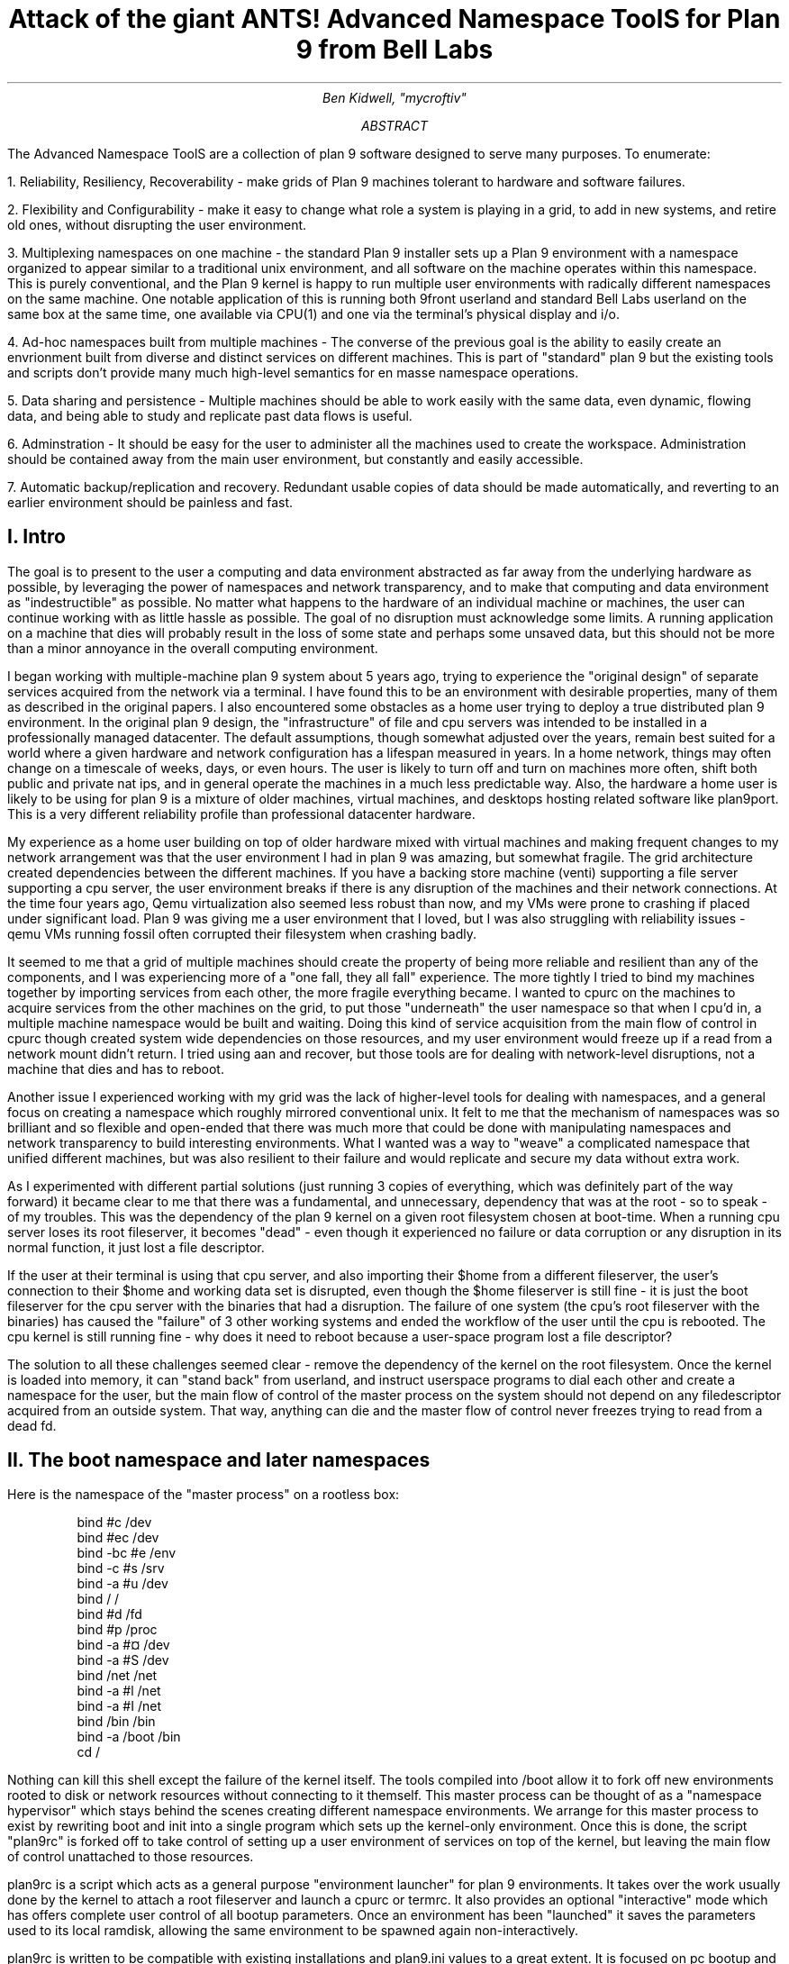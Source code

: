 .TL
.LG
Attack of the giant ANTS!

Advanced Namespace ToolS

.SM
for Plan 9 from Bell Labs
.AU
Ben Kidwell, "mycroftiv" 
.AB
The Advanced Namespace ToolS are a collection of plan 9 software designed to serve many purposes. To enumerate:

1. Reliability, Resiliency, Recoverability - make grids of Plan 9 machines tolerant to hardware and software failures.

2. Flexibility and Configurability - make it easy to change what role a system is playing in a grid, to add in new systems, and retire old ones, without disrupting the user environment.

3. Multiplexing namespaces on one machine - the standard Plan 9 installer sets up a Plan 9 environment with a namespace organized to appear similar to a traditional unix environment, and all software on the machine operates within this namespace. This is purely conventional, and the Plan 9 kernel is happy to run multiple user environments with radically different namespaces on the same machine. One notable application of this is running both 9front userland and standard Bell Labs userland on the same box at the same time, one available via CPU(1) and one via the terminal's physical display and i/o.

4. Ad-hoc namespaces built from multiple machines - The converse of the previous goal is the ability to easily create an envrionment built from diverse and distinct services on different machines. This is part of "standard" plan 9 but the existing tools and scripts don't provide many much high-level semantics for en masse namespace operations.

5. Data sharing and persistence - Multiple machines should be able to work easily with the same data, even dynamic, flowing data, and being able to study and replicate past data flows is useful.

6. Adminstration - It should be easy for the user to administer all the machines used to create the workspace. Administration should be contained away from the main user environment, but constantly and easily accessible.

7. Automatic backup/replication and recovery. Redundant usable copies of data should be made automatically, and reverting to an earlier environment should be painless and fast.
.AE
.SH
I. Intro
.PP
The goal is to present to the user a computing and data environment abstracted as far away from the underlying hardware as possible, by leveraging the power of namespaces and network transparency, and to make that computing and data environment as "indestructible" as possible. No matter what happens to the hardware of an individual machine or machines, the user can continue working with as little hassle as possible. The goal of no disruption must acknowledge some limits. A running application on a machine that dies will probably result in the loss of some state and perhaps some unsaved data, but this should not be more than a minor annoyance in the overall computing environment.
.PP
I began working with multiple-machine plan 9 system about 5 years ago, trying to experience the "original design" of separate services acquired from the network via a terminal. I have found this to be an environment with desirable properties, many of them as described in the original papers. I also encountered some obstacles as a home user trying to deploy a true distributed plan 9 environment. In the original plan 9 design, the "infrastructure" of file and cpu servers was intended to be installed in a professionally managed datacenter. The default assumptions, though somewhat adjusted over the years, remain best suited for a world where a given hardware and network configuration has a lifespan measured in years. In a home network, things may often change on a timescale of weeks, days, or even hours. The user is likely to turn off and turn on machines more often, shift both public and private nat ips, and in general operate the machines in a much less predictable way. Also, the hardware a home user is likely to be using for plan 9 is a mixture of older machines, virtual machines, and desktops hosting related software like plan9port. This is a very different reliability profile than professional datacenter hardware.
.PP
My experience as a home user building on top of older hardware mixed with virtual machines and making frequent changes to my network arrangement was that the user environment I had in plan 9 was amazing, but somewhat fragile. The grid architecture created dependencies between the different machines. If you have a backing store machine (venti) supporting a file server supporting a cpu server, the user environment breaks if there is any disruption of the machines and their network connections. At the time four years ago, Qemu virtualization also seemed less robust than now, and my VMs were prone to crashing if placed under significant load. Plan 9 was giving me a user environment that I loved, but I was also struggling with reliability issues - qemu VMs running fossil often corrupted their filesystem when crashing badly. 
.PP
It seemed to me that a grid of multiple machines should create the property of being more reliable and resilient than any of the components, and I was experiencing more of a "one fall, they all fall" experience. The more tightly I tried to bind my machines together by importing services from each other, the more fragile everything became. I wanted to cpurc on the machines to acquire services from the other machines on the grid, to put those "underneath" the user namespace so that when I cpu'd in, a multiple machine namespace would be built and waiting. Doing this kind of service acquisition from the main flow of control in cpurc though created system wide dependencies on those resources, and my user environment would freeze up if a read from a network mount didn't return. I tried using aan and recover, but those tools are for dealing with network-level disruptions, not a machine that dies and has to reboot.
.PP
Another issue I experienced working with my grid was the lack of higher-level tools for dealing with namespaces, and a general focus on creating a namespace which roughly mirrored conventional unix. It felt to me that the mechanism of namespaces was so brilliant and so flexible and open-ended that there was much more that could be done with manipulating namespaces and network transparency to build interesting environments. What I wanted was a way to "weave" a complicated namespace that unified different machines, but was also resilient to their failure and would replicate and secure my data without extra work. 
.PP
As I experimented with different partial solutions (just running 3 copies of everything, which was definitely part of the way forward) it became clear to me that there was a fundamental, and unnecessary, dependency that was at the root - so to speak - of my troubles. This was the dependency of the plan 9 kernel on a given root filesystem chosen at boot-time. When a running cpu server loses its root fileserver, it becomes "dead" - even though it experienced no failure or data corruption or any disruption in its normal function, it just lost a file descriptor. 
.PP
If the user at their terminal is using that cpu server, and also importing their $home from a different fileserver, the user's connection to their $home and working data set is disrupted, even though the $home fileserver is still fine - it is just the boot fileserver for the cpu server with the binaries that had a disruption. The failure of one system (the cpu's root fileserver with the binaries) has caused the "failure" of 3 other working systems and ended the workflow of the user until the cpu is rebooted. The cpu kernel is still running fine - why does it need to reboot because a user-space program lost a file descriptor?
.PP
The solution to all these challenges seemed clear - remove the dependency of the kernel on the root filesystem. Once the kernel is loaded into memory, it can "stand back" from userland, and instruct userspace programs to dial each other and create a namespace for the user, but the main flow of control of the master process on the system should not depend on any filedescriptor acquired from an outside system. That way, anything can die and the master flow of control never freezes trying to read from a dead fd. 
.SH
II. The boot namespace and later namespaces
.PP
Here is the namespace of the "master process" on a rootless box:
.DS
bind #c /dev
bind #ec /dev
bind -bc #e /env
bind -c #s /srv
bind -a #u /dev
bind / /
bind #d /fd
bind #p /proc
bind -a #¤ /dev 
bind -a #S /dev
bind /net /net
bind -a #l /net
bind -a #I /net
bind /bin /bin
bind -a /boot /bin
cd /
.DE
.PP
Nothing can kill this shell except the failure of the kernel itself. The tools compiled into /boot allow it to fork off new environments rooted to disk or network resources without connecting to it themself. This master process can be thought of as a "namespace hypervisor" which stays behind the scenes creating different namespace environments. We arrange for this master process to exist by rewriting boot and init into a single program which sets up the kernel-only environment. Once this is done, the script "plan9rc" is forked off to take control of setting up a user environment of services on top of the kernel, but leaving the main flow of control unattached to those resources.
.PP
plan9rc is a script which acts as a general purpose "environment launcher" for plan 9 environments. It takes over the work usually done by the kernel to attach a root fileserver and launch a cpurc or termrc. It also provides an optional "interactive" mode which has offers complete user control of all bootup parameters. Once an environment has been "launched" it saves the parameters used to its local ramdisk, allowing the same environment to be spawned again non-interactively. 
.PP
plan9rc is written to be compatible with existing installations and plan9.ini values to a great extent. It is focused on pc bootup and handles tcp booting, fossil, venti, and cfs in the same manner as the conventional kernel. (USB boot has been tested with qemu VMs but I have not found physical hardware yet with a suitable bios). plan9rc creates the foundation environment to allow termrc or cpurc to be run as usual, and an existing standard plan 9 install should perform as usual when launched in this fashion. In this way the rootless kernel acts like a foundation lift for a building that lifts the entire structure and installs a new floor at ground level.
.PP
How do we access and use this new foundation level to give us control over the system? This is done by a small cpurc-equivalent script named "initskel" that may be run by plan9rc. The initskel creates a miniature user environment rooted on a small ramdisk, so it is also independent of any non-kernel resources. This environment has a much richer namespace than the core kernel control process but it is still independent of any external resources. Compiled into /boot are enough tools to allow this namespace to run a cpu listener (on a non-standard port). Here is what the ns looks like when we cpu in on port 17020:
.PP
.DS
bind  /root /root 
mount -ac '#s/ramboot' /root 
bind  / / 
bind -a /root / 
mount -a '#s/ramboot' / 
bind -c /root/mnt /mnt 
bind  /boot /boot 
mount -a '#s/bootpaq' /boot 
[ standadr kernel binds omitted ]
bind  /n /n 
mount -a '#s/slashn' /n 
mount -a '#s/factotum' /mnt 
bind  /bin /bin 
bind -b /boot /bin 
mount -b '#s/bootpaq' /bin 
bind -a /root/bin /bin 
bind -a /root/bin /boot 
bind  /net /net 
bind -a '#l' /net 
bind -a '#I' /net 
mount -a '#s/cs' /net 
mount -a '#s/dns' /net 
mount  '#s/usb' /n/usb 
mount -a '#s/usb' /dev 
mount -c '#s/hubfs' /n/hubfs 
mount -c '#D/ssl/3/data' /mnt/term 
bind -a /usr/bootes/bin/rc /bin 
bind -a /usr/bootes/bin/386 /bin 
bind -c /usr/bootes/tmp /tmp 
bind -a /mnt/term/mnt/wsys /dev 
bind  /mnt/term/dev/cons /dev/cons 
bind  /mnt/term/dev/consctl /dev/consctl 
bind -a /mnt/term/dev /dev 
cd /usr/bootes
.DE
.PP
This namespace is a very important namespace in the structure of the grid. It exists on every single machine, created under whatever kind of cpurc or termrc they run. This environment is a perfectly user-friendly namespace, unlike the pure kernel namespace with no ramdisk attached. In fact, depending on what is compiled into the bootpaq and the optional tools.tgz contained in 9fat which may also be added to the ramdisk, this environment, while slightly spartan (no manpages, only 1 or 2 fonts 9 in /lib, etc) is in fact sufficient for many tasks. Furthermore, since you are cpu-ing in as usual to a new flow of control, you can freely acquire new resources from here without fear. If your cpu-d in environment breaks, it hasnt harmed the flow of control it spawned from, the service and utility namespace will be the same on next cpu in.
.PP
To aid in working using the service namespace as a base, scripts are provided to provide forms of re-rooting. Some of the simplest are "addwrroot" and "importwrroot" which target external file or cpu servers and acquire their resources and bind them in locally while still keeping the ramboot root. The binds are to acquire the binaries, lib and sys, and usr directories from the remote system. If you wish to "fully" attach to a new root while mainting your drawterm and cpu connection, the script "rerootwin" provides this functionality. This is one of the most important tools for fast transformation of a user sub-environment. rerootwin works by "saving" the active devices with srvfs of /mnt/term and /mnt/wsys, then it uses a custom namespace file to root to a named /srv or network machine, and then re-acquire the original devices from the srvfs to allow the user to remain in full control and continue to run graphical applications in that window. Here is what the namespace looks like after cpu into a "service namespace", start rio, then open a window and run "rerootwin" targeting a different machine on the network:
.PP
.DS
[ standard kernel binds omitted ]
bind  /net /net 
bind -a '#l' /net 
bind -a '#I' /net 
bind  /net.alt /net.alt 
mount -a '#s/slashn' /net.alt 
mount -c '#s/oldterm.1005' /net.alt/oldterm.1005 
mount -c '#s/oldwsys.1005' /net.alt/oldwsys.1005 
bind  /net.alt/oldterm.1005/dev/cons /dev/cons 
bind  /net.alt/oldterm.1005/dev/consctl /dev/consctl 
bind -a /net.alt/oldterm.1005/dev /dev 
mount -b '#s/oldwsys.1005' /dev 
bind  /mnt /mnt 
mount -a '#s/factotum' /mnt 
bind  /root /root 
mount -ac '#s/gridfour' /root 
bind  / / 
bind -a /root / 
mount -a '#s/gridfour' / 
bind -b /root/mnt /mnt 
bind  /boot /boot 
mount -a '#s/bootpaq' /boot 
bind  /bin /bin 
bind -b /boot /bin 
mount -b '#s/bootpaq' /bin 
bind -a /386/bin /bin 
bind -a /rc/bin /bin 
bind  /n /n 
mount -a '#s/slashn' /n 
mount -a '#s/cs' /net 
mount -a '#s/dns' /net 
mount -c '#s/hubfs' /n/hubfs 
bind  /mnt/term /mnt/term 
mount -bc '#s/oldterm.1005' /mnt/term 
bind  /mnt/wsys /mnt/wsys 
mount -bc '#s/oldwsys.1005' /mnt/wsys 
bind -c /usr/bootes/tmp /tmp 
cd /usr/bootes
.DE
.PP
Using the rerootwin script in combination with the service namespace makes the cpu server a true cpu server, because you are no longer using the cpu's root at all. It is truly just providing execution resources at the junction of two totally independent systems. By cpu into the service namespace and then rerootwin to different file servers, the user environment is equivalent to one rooted conventionally to that environment, but without the depency. If the re-rooted environment breaks, the user's active workspace on the cpu outside the re-rooted window is unharmed. 
.PP
The use of multiple independent namespaces, the ability of the kernel to launch and manage services without depending on a root fs, and provision of needed programs in the bootpaq and tools.tgz give us the foundation to make a highly reliable grid. How do we build services on the platform the kernel provides that create the properties we seek? (Reliability, redundancy, ease of maintenance and administration.)
.PP
.SH
III. Redundant roots on demand: fast system replication and efficient progressive backup
.PP
Two high-level scripts provide management of the grid's data flow via the service namespaces: ventiprog and cpsys. ventiprog is run either via a cronjob, or whenver the user wishes to update their backups. It is an efficient progressive backup script so running the script more frequently simply means less data sent, more often. cpsys uses flfmt -v to duplicate the state of fossils between systems. By using first ventiprog to replicate data between ventis, then cpsys to clone a fossil via the rootscore, and then setting the venti env variable used by the fossil to one of the backup ventis, the user is given a current working copy of their environment with a completely different chain of hardware dependencies. 
.PP
The preferred mode of operation is to run two ventis and two fossils, one per venti. One fossil and venti are assigned the role of 'main/future'. Data is backed up frequently between the ventis, and whenever desired, the user resets the rootscore of the 'backup/past' fossil. From their terminal, the user can keep working with their data if one 'leg' of the system needs to be reset for whatever reason. In general the user will work on the main/future fossil (probably via another cpu) but has the backup/past available for scratch and testing. Because this fossil's data basically "dead ends" unless it is needed as a backup, it can be used for destructive tests.
.PP
A core concept is focusing on venti and rootscores as the essence of your environment, not the on-disk fossil buffers. A fossil is thought of as a convenient way of reading and writing venti blocks, not as a long-term reliable storage system. The 'fossilize' script takes the most recent rootscore and appends it to a file stored in the 9fat. Once a fossil file exists (usually as a drive partition) the flfmt -v operation is almost instantaneous. The use of frequent flfmt -v keeps fossils small and bypasses many issues historically associated with fossil/venti coordination. A valid rootscore in combination with multiple ventis hosting those datablocks means that any reliability issues with fossil's on-disk storage has little impact on the user. Any fossil that 'goes bad' is simply flfmt -v. Only the integrity of the venti blocks is important, and venti and it's administrative tools have been reliable in this author's experience.
.PP
The early boot environment runs an rx listener to allow the venti/fossil and other administrative tools to be executed easily from other nodes or via cron. Testing revealed an issue which compromised reliability in the case of failure: factotum tries to acquire /srv/cs, and the connection server is running in a standard rooted environment, if the connection server goes down, factotum will space out waiting for the connection server to help it authdial. To avoid this, one can either host cs and dns also in the "rootless" environment, or use factotum with the new -x option, which prohibits it from mounting a cs. In this case, factotum simply uses the auth server provided as a parameter with the -a flag.
.PP
In this way we establish the isolation of function and access of the ram/paq namespace from the standard user environment namespace. This allows the plan9rc script to function as a kind of "namespace launcher" which can start multiple cpurc or termrc on the same machine, each with a different root. 
.PP
.SH
IIII. User namespace management: multiple roots and writable /proc/*/ns
.PP
Because the main flow of control launches the "root" environment using newns but stays separate, it is possible to run the plan9rc script multiple times to run the cpurc/termrc from different root fileservers. One example would be doing the initial plan9rc script in the manner of a tcp booted cpu server, serving a cpu envionment rooted on a remote fs, and then rerunning plan9rc and launching a terminal environment from a local disk fs. 
.PP
An example of this flow is included in the multiboot.txt and multibootns.txt files. After the plan9rc script runs and sets up a normal tcp boot cpu server environment, the user issues the commands:
.PP
.DS
mv /srv/boot /srv/tcpboot	# standard namespace files look for /boot so make it available
interactive=yes			# we want to change all our previous variables
plan9rc				# run the plan9rc script and this time create a terminal environment
.DE
.PP
On the second run of the plan9rc script, the user answers "clear" to almost all prompts because those services and actions have already been taken. The user provides the new root from the local disk fs and chooses terminal to start the termrc, and now the machine initiates a standard terminal for the user. However, the tcp boot cpu namespace is still available. The user can cpu -h tcp!localhost!17060 to the ram/paq namespace, then rerootwin tcpboot. Now if they start grio and maximize it, they have a namespace exactly identical to cpu to a remote tcp boot cpu server attached to a remote fileserver - except they have simply cpu'd into another namespace hosted on the local terminal. One interesting fact to note is that due to the mv of the /srv, unless the user has changed the /lib/namespace files to non-default settins for the boot/root mounts, the cpu listener started by the cpurc now cpus into the terminal namespace, because that is what is located at /srv/boot.
.PP
To demonstrate that these principles work for even more strongly diverging namespaces, I have tested using the plan9rc to launch both 9front and Bell Labs user environments simultaneously. Both can coexist on the same machine as normal self sufficient environments without competing and the user can even create a mixed namespace that has elements of each.
.PP
This points to the next component of the toolkit for working in and controlling divergent namespaces - the writable /proc/*/ns kernel modification and the addns, subns, and cpns scripts. With processes operating in many different namespaces, it may be useful or necessary to modify the mounts and binds of running services - but most services do not provide a method for doing so. From a shell you can issue namespace commands, and some programs such as acme provide tools (Local) to change their namespace, but as a general rule standard plan 9 only allows you to actively modify the namespace of your shells, the "system-wide" namespace of services remains mostly constant after they are started. 
.PP
The writable ns provides a simple and direct mechanism to allow modifications of the namespace of any process owned by the user, including processes on remote nodes via import of /proc. Simply writing the same text string as used by the namespace file or interactive shells to /proc/*/ns will perform the namespace modification on that program equivalent to it issuing that command itself. In this way the ns file becomes more tightly mapped to the process namespace. The action of writing namespace commands to the namespace file with echo commands is simple and natural and provides full generality. The exception is mounts requiring authentication, which are not performed. This restriction can be worked around by creating a srvfs of any any authentication-required mounts so the non-authed /srv on the local machine may be acquired.
.PP
The generality of this mechanism allows it to be used as the foundation for another level of abstraction - scripts which perform namespace operations en masse on target processes. The addns, subns, and cpns scripts perform simple comparisons on the contents of process namespaces and make modifications accordingly. It should be noted that the scripts in their current state do not parse and understand the full 'graph/tree' structure of namespaces so their modifcations are somwhat naive. This is not a limit of the writable ns modification, more sophisticated tools should be able to do "perfect rewrites" of a process namespace, but doing this requires understanding the dependencies of later binds on previous operations. The current scripts simply compare the ns files for matching and non-matching lines and use this to generate a list of actions. In practice, this mechanism is usually adequate to perform even dramatic namespace modifications, and the user can always make additional changes or modify the actions of the script by using the -t flag to print actions without executing them.
.PP
I don't want to sound too jargonistic, but it seems accurate to describe the modified boot system with ram/paq namespace and the plan9rc script as a "namespace hypervisor" because it can and does support multiple independent namespaces and allow travel between them. The writable ns mod enables fine grained control over the namespace of every process owned by a user on an entire grid of machines. 
.PP
The final component used to bind the diverse namespaces together into a controllable and usable environment is the persistence and multiplexing layer provided by hubfs and integration into a modified rio named grio. 
.PP
.SH
V. Hubfs and grio: persistent rc shells from all nodes and namespaces and multiplexed grid i/o piping in rio
.PP
The ANTS toolkit is designed to create different namespaces for different purposes. The top layer is a modified rio named grio which integrates with hubfs. The modificatioin is simple: the addition to the menu of a Hub command, which operates identically to New except the rc in the window is connected to a hubfs. It is intended that each node on a grid, and possibly different namespaces on each node, will connect to the hubfs and create a shell with %local. In this way, shells from every machine become available within one hubfs. 
.PP
To make this environment available to the user by default, a few commands can be added to cpurc and the user profile. One machine within a grid will probably act as a primary "hubserver" and begin a hubfs for the user at its startup. Other machines will 'export' shells to that machine, using a command such as
.DS
	cpu -h gridserver -c hub -b srvname rc.$sysname
.DE
.PP
The user adds a statement to profile such as:
.DS
	import -a hubserver /srv &
.DE
.PP
When grio is started, it looks for /srv/riohubfs.username to mount. This way, whichever node the user cpus to will have the same hubfs opened from the Hub menu option in rio, and because all systems are exporting shells to the hub, the user can cpu to any node and then have persistent workspaces on any machine. The state of the hubs remains regardless of where and how the user attaches or unattaches.
.PP
The initskel script also starts a hubfs by default in the early boot environment. This allows the user to easily access the ramroot namespace from the standard user environment. If the user desires, they could pre-mount the /srv/hubfs started at boot instead of the networked riohubfs to enable easy admin work in that namespcae. It is even possible to create two layers of shared hubs - a shared administrative layer shared between machines running shells in the ram namespace, and another set of hubs in the standard namespace. In fact, these two layers can be freely mixed.
.PP
This is another way hubfs functions - to 'save' namespaces. If there is a namespace which is sometimes useful, but diverges from the main environment, it can be built with in a hubfs shell to be visited later at will. A single hubfs can provide a meeting point for any number of namespaces built on any number of machines and allow data to be pumped directly between processes file descriptors.
.PP
As a proof of concept, I used hubfs to create a 4 machine encrypt/decrypt pipeline. Machine A hosted a hubfs and created the extra hubfiles encin encout decout. Machine B then both mounted the hubfs and attached to it, and began running auth/aescbc -e </n/aes/encin >>/n/aes/encout. Machine B mounted the hubfs, attached a local shell, and began running auth/aescbc -d </n/aes/encout >>/n/aes/decout. Machine D mounted the hubfs and viewed the decrypted output of decout. Machine A also 'spied' on the encrypted channel by watching /n/aes/encout to see the encrypted version of the data.
.PP
At the moment this is being written, the grid is simultaneously running the aescbc hubfs test and has reached 7560 cats of /lib/words through the encryption filter, while simultaneously running ventiprog to mirror the venti data and maintaining persistent hubfs connections to all local and remote nodes, as well as preparing this document and using another set of hubs to maintain persistent emu ircfs sessions, and performing multiple other tasks distributed across all grid nodes. (contrib/install font packages, vnc connection to a linux box, etc.)
.PP
[ The test was brief paused with no errors after 24+ hours of continuous operation and 8gb+ of cumulative data written through to take a few snapshots of the state of hubs. The test was stopped after 35 hours with no errors and 12314 loops and the data saved. ]
.SH
VI. The sum of the parts: A case study in creating an always available data environment on a home grid
.PP
I run my kernel and tools on all of my systems except those which run 9front, because I have not yet studied how to adapt my modifications for that distribution. Here is a description of how my grid is set up and how the tools described above fit together to give me the properties I want.
.PP
The main leg of services is a native venti, native fossil, and native tcp boot cpu each as a separate box. All run the rootless kernel and launch their services from the rootless environment, which I have cpu/rx access to on each, independent of any other boxes status or activity. 
.PP
The primary backup leg of services is provided by a single linux box running a p9p venti duplicate and qemu fossil/cpu servers on demand. This venti is constantly progressively backed up from the main, and the qemu fossils are frequently cpsys refreshed to a current rootscore. If the main leg has trouble or needs to be rebooted for reasons like a kernel upgrade, I continue working via this p9p venti and attached qemus. They are also always available as part of my normal enviornment, not simply as emergency backup. I often keep the qemus tcp rooted to the main file server, but they can start a fossil rooted from the alternate venti at any moment to provide a copy of my root.
.PP
Additional remote nodes are hosted on 9cloud and are another "rootless labs" instance and 9front. There nodes are integrated primarily via hubfs. The labs node hosts a hub which is then mounted and attached to from within the main local hub, so it is a hubfs to hubfs linkup between the local and remote systems. This allows the local and remote grids to be reset independently without disrupting the state of the hubfs and shells on the other side of wan. A final wan component is another remote venti clone which also receives a steady flow of progressive backup and stores the current list of rootscores.
.PP
The main native cpu server is the primary hubfs server, with an import -a & of its /srv in the standard user profile. This puts its hubfs as the default hubfs opened by grio, allowing each cpu node to provide access to a common set of hubs. Each machine exports a shell to the hubfs so I can sweep open a hubfs window and easily switch to a persistent shell on any node. A separate hubfs is run by the hostowner as part of the standard initskel script.  Hubfs is also used to hold the emu client and server for ircfs, and general inter-machine datasharing when needed.
.PP
The user terminal is a native 9front machine, but the user environment is always built from grid services with the terminal functioning as just that. The main resources in the namespace are the 2 local CPU servers, which act as the central junctions by running applications, mounting fileservers, and hosting hubfs. The native cpu's /srv acts as the primary focal point for integrating and accessing grid services. All grid nodes except venti and auth provide exportfs so /srv and /proc of almost all machines can be accessed as needed. The writable proc/*/ns mod makes importing /proc an even more powerful and flexible operation for controlling remote resources. Being able to cpns to rewrite the namespace of remote processes allows for server processes to be rebound to new services or namespaces as they are available.
.PP
My data is replicated constantly with ventiprog, and I can instantly create new writable roots with cpsys. From any namespace on the grid, I can rerootwin to a new root and still maintain control with my active devices and window system. If any node has trouble, I can cpu into the 'service namespace' with no dependencies on other services to repair or reset the node. Any textual application on any node can be persisted with hubfs to keep it active, out of the way but available for interaction if needed, and hubfs also can be used for distributed processing although I don't personally need to crunch many numbers. 
.PP
All grid services are 'hot pluggable' and I can keep working with my current data if I need to reboot some machines to upgrade their kernels or just want to turn them off. All my services are constantly available and my namespace has no 'extra' dependencies on services it isn't making use of. Cpus act as true 'platforms' to build namespaces because the user can work within the service environment and freely climb into any root with rerootwin. 
.PP
All of these properties are based firmly on the simple core of plan 9 - user definable per process namespaces, network transparency, and simple file access as the primary abstraction. The reconfigurations from the standard system are intended to focus and leverage these design aspects of the system. I am trying to extend plan 9 in natural directions, using the existing code as much as possible, and just provide additional flexibility and control of the already existing capabilities.
.SH
Appendix I: The pieces of the toolkit and how they serve the design goals:
.PP
.LG
bootup kernel mods, plan9rc, initskel, bootpaq, tools.tgz
.NL
.PP
These create a more flexible platform namespace operations, and remove the dependency of the kernel on external services. They create a functional enviornment that acts as a minimal cpu server, and also are able to launch standard environments with normal cpurc or termrc. The bootup process may be left almost unchanged in terms of user visible interaction, but the pre-existing installation now co-exists with the new boot "service/namespace hypervisor" layer.
.PP
.LG
rerootwin, addwrroot, hubfs, savedevs/getdevs:
.NL
.PP
These allow the user to navigate namespaces easily, to attach to new roots, to "save" namespaces and shells for later use in hubfs, and to keep control of their current devices and window system while doing so. They are necessary to get the best use from the rootless environment, but they are not dependent on it. These namespaces control tools may be useful even without any changes to the kernel or boot process.
.PP
.LG
writable proc/*/ns, cpns, addns, subns:
.NL
.PP
This kernel mod extends the power of /proc to modify the namespace of any processes you own, on local or remote machines, simply by writing the same text string to the ns file of the proc that you would write in a shell. This mod is very general and powerful, but only cpns and its related scripts directly depend on it. I believe being able to do these namespace operations is a good part of plan 9 design, but the other pieces of the toolkit are not written requiring this mod. The bootup sequence and plan9rc mod is separable.
.PP
.LG
ventiprog, cpsys, fossilize, /n/9fat/rootscor:
.NL
.PP
These scripts are written to help make use of the existing fossil and venti tools to improve reliability and let you easily clone/change root filesystems and preserve your rootscores. If you are using venti and fossil, I believe these tools are at least a good model for how to manage them. There is no inherent dependency on the rest of the tools on venti or fossil, but the ability of fossil to instantly create a new root with flfmt -v is a powerful tool and many of my workflows are built upon it. The flow of flfmt -v, fossilstart, rerootwin into the new fossil can be done in a few seconds and provides a new interactive root envrionment that 'flows' directly from your old one without eliminating it.
.PP
.LG
hubfs, grio:
.NL
.PP
Hubfs is listed again because it is also part of the upper user interface layer in addition to the lower network piping layer. The user can work easily in all their different namespaces because grio+hubfs makes access to persistent shells in diverse namespaces as easy as opening a New rc. The color-setting option of grio also lets the user 'organize' their namespaces by sub-rios with different colors. 
.PP
These components are all separable, but I believe the whole is greater than the sum of the parts and so created the giant ANTS packages. It is possible to use hubfs+grio without changing bootup or namespaces, or possible to create a more reliable bootup and independent early namespace without using hubfs or grio, and the concepts of the rerootwin script may be generally useful independent of any tools at all. The goal is to provide a true toolkit approach to namespaces where the user can make the environment that serves them best.
.SH
Appendix II: Implementation details:
.PP
Boot mods: the goal is to create a working environment with only kernel resources, roughly speaking. This is pretty established territory, the main thing I have done differently than some other modders is to parameterize as much as possible and just not get the root fs! Boot/init are combined into a single program and most of their functionality is shifted to the plan9rc script, supported by a compiled in bootpaq. The plan9rc, ramskel, and initskel scripts work to make a minimal but working environment by gluing a skeleton ramfs to the compiled in bootpaq. Once this is done, a "root" fileserver can be acquired and its termrc or cpurc forked off into a newns where it becomes a working environment without taking over the flow of control in the kernel only environment.
.PP
Writable proc/*/ns: this was implemented by more or less 'cloning' the entire code path that happens for mounts and binds and adding a new parameter for process id. All of the existing routines use "up" to figure out what namespace is being modified and what the chans are - by copying all of the routines and adding a new parameter, I allow the /proc file system to perform mounts and binds "on behalf" of a process, acccording to the string written to that processes ns file. I made the mechanism use a copy of all the original routines with a new parameter because I didn't want my modifications to affect the existing code paths - especially because some sanity checks don't make sense if your context is not "up", and removing kernel sanity checks is scary. I have tested this mod extensively and I believe it is not inherently destablizing but it may pose unalyzed security risks if abused by malicious users. 
.PP
The cpns, addns, subns scripts perform their operations by comparing the lines of the textual ns files of the model and target processes, and issuing mount/unmount commands based on matching and non-matching lines. This mechanism is functional but better tools should be written, which fully understand how namespaces are structures as graphs with dependencies. Treating the ns files as text without understanding the real semantics of namespaces is a limitation of these scripts, not the writable ns mod that enables them.
.PP
Hubfs: hubfs is a 9p filesystem which implements a new abstraction which is similar to a pipe, but designed for multiple readers and writers. One convenient use of this abstraction is to implement screen-like functionality by connecting rc shells to hub files. The hubfs filesystem simply provides the pipe/hub files, the job of managing connections is done by the hubshell program, which knows how to start and attach rc to hubfiles, launch new connected rcs on either the local or remote machine, and then move between the active shells.
.PP
Rerootwin: this "device and wsys aware" re-rooting script and namespace file is based on a simple core technique: using srvfs to save the devices. The ability to control a given window and run graphical applications in it is simply a result of what is bound into the namespace. A standard "newns" command can't be used to enter a new root filesystem when working remotely, because the new namespace will not be connected to the device files of the previous namespace. The solution is to srvfs the devices first, make note of their identity in an environment variable, then enter the new namespace and re-acquire the original devices. This operation is basically simple and seems to have broad usefulness. I am actually surprised a similar script and namespace file does not already exist within plan 9 because it does depend on the other modifications in the toolkit.
.PP
The venti/fossil tools simply automate actions which are useful for backup and recreation, and the other namespace scripts mostly perform self-explanatory bind and mount operations. The modifications to rc and factotum are minimal and relatively insignificant. rc is modified only to path boot and a different location for /rc/lib/rcmain, factotum simply adds a flag to prefer a code path which it had as a fallback previously, wrarena9 just adds output of the current clump as the data sending proceeds.
.PP
The hardware infrastructure is two native pentium IV for the main venti and fossil server and a pentium III for the main tcp cput. The user terminal is a modern desktop with an intel i7 running the 9front distribution. An amd ph II debian box provides p9p and qemu hosting for the backup leg of services. Remote nodes are hosted on 9cloud with one Bell Labs and one 9front install. A linode running p9p provides a final fallback venti store.
.LG
.SG
Mycroftiv, 9gridchan.org

.I
Draft version Feb 9 2013
